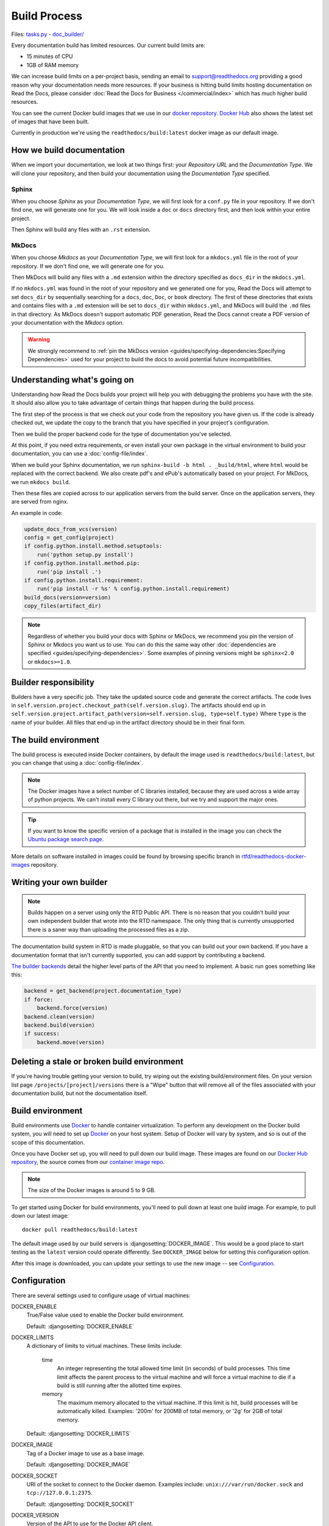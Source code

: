 Build Process
=============

Files: `tasks.py`_ - `doc_builder/`_

.. _tasks.py: https://github.com/readthedocs/readthedocs.org/blob/master/readthedocs/projects/tasks.py
.. _doc_builder/: https://github.com/rtfd/readthedocs.org/tree/master/readthedocs/doc_builder

Every documentation build has limited resources.
Our current build limits are:

* 15 minutes of CPU
* 1GB of RAM memory

We can increase build limits on a per-project basis,
sending an email to support@readthedocs.org providing a good reason why your documentation needs more resources.
If your business is hitting build limits hosting documentation on Read the Docs,
please consider :doc:`Read the Docs for Business </commercial/index>`
which has much higher build resources.

You can see the current Docker build images that we use in our `docker repository <https://github.com/readthedocs/readthedocs-docker-images>`_.
`Docker Hub <https://hub.docker.com/r/readthedocs/build/>`_ also shows the latest set of images that have been built.

Currently in production we're using the ``readthedocs/build:latest`` docker image as our default image.

How we build documentation
--------------------------

When we import your documentation, we look at two things first: your *Repository URL* and the *Documentation Type*.
We will clone your repository,
and then build your documentation using the *Documentation Type* specified.

Sphinx
~~~~~~

When you choose *Sphinx* as your *Documentation Type*,
we will first look for a ``conf.py`` file in your repository.
If we don't find one,
we will generate one for you.
We will look inside a ``doc`` or ``docs`` directory first,
and then look within your entire project.

Then Sphinx will build any files with an ``.rst`` extension.

MkDocs
~~~~~~

When you choose *Mkdocs* as your *Documentation Type*,
we will first look for a ``mkdocs.yml`` file in the root of your repository.
If we don't find one,
we will generate one for you.

Then MkDocs will build any files with a ``.md`` extension within the directory specified as ``docs_dir`` in the ``mkdocs.yml``. 

If no ``mkdocs.yml`` was found in the root of your repository and we generated one for you, 
Read the Docs will attempt to set ``docs_dir`` by sequentially searching for a  ``docs``, ``doc``, ``Doc``, or ``book`` directory. 
The first of these directories that exists and contains files with a ``.md`` extension will be set to ``docs_dir`` within ``mkdocs.yml``,
and MkDocs will build the ``.md`` files in that directory. 
As MkDocs doesn't support automatic PDF generation, 
Read the Docs cannot create a PDF version of your documentation with the *Mkdocs* option.

.. warning::

   We strongly recommend to :ref:`pin the MkDocs version <guides/specifying-dependencies:Specifying Dependencies>`
   used for your project to build the docs to avoid potential future incompatibilities.


Understanding what's going on
-----------------------------

Understanding how Read the Docs builds your project will help you with debugging the problems you have with the site.
It should also allow you to take advantage of certain things that happen during the build process.

The first step of the process is that we check out your code from the repository you have given us.
If the code is already checked out, we update the copy to the branch that you have specified in your project's configuration.

Then we build the proper backend code for the type of documentation you've selected.

At this point, if you need extra requirements,
or even install your own package in the virtual environment to build your documentation,
you can use a :doc:`config-file/index`.

When we build your Sphinx documentation, we run ``sphinx-build -b html . _build/html``,
where ``html`` would be replaced with the correct backend.
We also create pdf's and ePub's automatically based on your project.
For MkDocs, we run ``mkdocs build``.

Then these files are copied across to our application servers from the build server.
Once on the application servers, they are served from nginx. 

An example in code:

.. code-block:: python

    update_docs_from_vcs(version)
    config = get_config(project)
    if config.python.install.method.setuptools:
        run('python setup.py install')
    if config.python.install.method.pip:
        run('pip install .')
    if config.python.install.requirement:
        run('pip install -r %s' % config.python.install.requirement)
    build_docs(version=version)
    copy_files(artifact_dir)


.. note::

    Regardless of whether you build your docs with Sphinx or MkDocs,
    we recommend you pin the version of Sphinx or Mkdocs you want us to use.
    You can do this the same way other
    :doc:`dependencies are specified <guides/specifying-dependencies>`.
    Some examples of pinning versions might be ``sphinx<2.0`` or ``mkdocs>=1.0``.

Builder responsibility
----------------------

Builders have a very specific job.
They take the updated source code and generate the correct artifacts.
The code lives in ``self.version.project.checkout_path(self.version.slug)``.
The artifacts should end up in ``self.version.project.artifact_path(version=self.version.slug, type=self.type)``
Where ``type`` is the name of your builder.
All files that end up in the artifact directory should be in their final form.

The build environment
---------------------

The build process is executed inside Docker containers,
by default the image used is ``readthedocs/build:latest``,
but you can change that using a :doc:`config-file/index`.

.. note::
   
   The Docker images have a select number of C libraries installed,
   because they are used across a wide array of python projects.
   We can't install every C library out there,
   but we try and support the major ones.

.. tip::
   
   If you want to know the specific version of a package that is installed in the image
   you can check the `Ubuntu package search page <https://packages.ubuntu.com/>`__.

More details on software installed in images could be found by browsing specific branch in `rtfd/readthedocs-docker-images <https://github.com/readthedocs/readthedocs-docker-images>`__ repository.

Writing your own builder
------------------------

.. note:: Builds happen on a server using only the RTD Public API. There is no reason that you couldn't build your own independent builder that wrote into the RTD namespace. The only thing that is currently unsupported there is a saner way than uploading the processed files as a zip.

The documentation build system in RTD is made pluggable, so that you can build out your own backend. If you have a documentation format that isn't currently supported, you can add support by contributing a backend.

`The builder backends`_ detail the higher level parts of the API that you need to implement. A basic run goes something like this:

.. sourcecode:: python

    backend = get_backend(project.documentation_type)
    if force:
        backend.force(version)
    backend.clean(version)
    backend.build(version)
    if success:
        backend.move(version)

.. _The builder backends: https://github.com/readthedocs/readthedocs.org/tree/master/readthedocs/doc_builder/backends

Deleting a stale or broken build environment
--------------------------------------------

If you're having trouble getting your version to build, try wiping out the existing build/environment files.  On your version list page ``/projects/[project]/versions`` there is a "Wipe" button that will remove all of the files associated with your documentation build, but not the documentation itself.

Build environment
-----------------

Build environments use `Docker`_ to handle container virtualization. To perform
any development on the Docker build system, you will need to set up `Docker`_ on
your host system. Setup of Docker will vary by system, and so is out of the
scope of this documentation.

Once you have Docker set up, you will need to pull down our build image. These
images are found on our `Docker Hub repository`_, the source comes from our
`container image repo`_.

.. note:: The size of the Docker images is around 5 to 9 GB.

To get started using Docker for build environments, you'll need to pull down at
least one build image. For example, to pull down our latest image::

    docker pull readthedocs/build:latest

The default image used by our build servers is :djangosetting:`DOCKER_IMAGE`.
This would be a good place to start testing as the ``latest`` version could
operate differently. See ``DOCKER_IMAGE`` below for setting this configuration
option.

After this image is downloaded, you can update your settings to use the new
image -- see `Configuration`_.

.. _`Docker`: http://docker.com
.. _`Docker Hub repository`: https://hub.docker.com/r/readthedocs/build/
.. _`container image repo`: https://github.com/readthedocs/readthedocs-docker-images

Configuration
-------------

There are several settings used to configure usage of virtual machines:

DOCKER_ENABLE
    True/False value used to enable the Docker build environment.

    Default: :djangosetting:`DOCKER_ENABLE`

DOCKER_LIMITS
    A dictionary of limits to virtual machines. These limits include:

        time
            An integer representing the total allowed time limit (in
            seconds) of build processes. This time limit affects the parent
            process to the virtual machine and will force a virtual machine
            to die if a build is still running after the allotted time
            expires.

        memory
            The maximum memory allocated to the virtual machine. If this
            limit is hit, build processes will be automatically killed.
            Examples: '200m' for 200MB of total memory, or '2g' for 2GB of
            total memory.

    Default: :djangosetting:`DOCKER_LIMITS`

DOCKER_IMAGE
    Tag of a Docker image to use as a base image.

    Default: :djangosetting:`DOCKER_IMAGE`

DOCKER_SOCKET
    URI of the socket to connect to the Docker daemon. Examples include:
    ``unix:///var/run/docker.sock`` and ``tcp://127.0.0.1:2375``.

    Default: :djangosetting:`DOCKER_SOCKET`

DOCKER_VERSION
    Version of the API to use for the Docker API client.

    Default: :djangosetting:`DOCKER_VERSION`


Local development
-----------------

On Linux development environments, it's likely that your UID and GID do not
match the ``docs`` user that is set up as the default user for builds. In this
case, it's necessary to make a new image that overrides the UID and GID for the
normal container user::

    contrib/docker_build.sh latest

This will create a new image, ``readthedocs/build-dev:latest``. To build a
different image, you can instead specify a version to build::

    contrib/docker_build.sh 5.0

This will create a new image, ``readthedocs/build-dev:5.0``.

You can set a ``local_settings.py`` option to automatically patch the image
names to the development image names that are built here:

DOCKER_USE_DEV_IMAGES
    If set to ``True``, replace the normal Docker image name used in building
    ``readthedocs/build`` with the image name output for these commands,
    ``readthedocs/build-dev``.

The *Sphinx* and *Mkdocs* builders set the following RTD-specific environment variables when building your documentation:

.. csv-table::
   :header-rows: 1

 Environment variable, Description, Example value  
 ``READTHEDOCS``, Whether the build is running inside RTD, ``True``   
 ``READTHEDOCS_VERSION``, The RTD name of the version which is being built, ``latest``   
 ``READTHEDOCS_PROJECT``, The RTD slug of the project which is being built, ``my-example-project``
 ``READTHEDOCS_LANGUAGE``, The RTD language slug of the project which is being built, ``en``

.. tip::

   In case extra environment variables are needed to the build process (like secrets, tokens, etc),
   you can add them going to :guilabel:`Admin` > :guilabel:`Environment Variables` in your project.
   See :doc:`guides/troubleshooting/environment-variables`.

